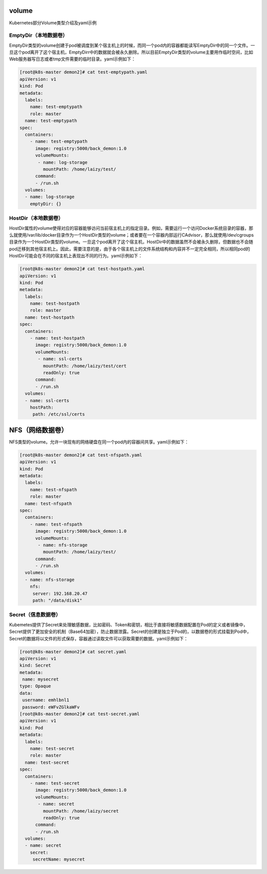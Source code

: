 volume
###############

Kubernetes部分Volume类型介绍及yaml示例


EmptyDir（本地数据卷）
===============================

EmptyDir类型的volume创建于pod被调度到某个宿主机上的时候，而同一个pod内的容器都能读写EmptyDir中的同一个文件。一旦这个pod离开了这个宿主机，EmptyDirr中的数据就会被永久删除。所以目前EmptyDir类型的volume主要用作临时空间，比如Web服务器写日志或者tmp文件需要的临时目录。yaml示例如下：

.. code-block:: bash

    [root@k8s-master demon2]# cat test-emptypath.yaml
    apiVersion: v1
    kind: Pod
    metadata:
      labels:
        name: test-emptypath
        role: master
      name: test-emptypath
    spec:
      containers:
        - name: test-emptypath
          image: registry:5000/back_demon:1.0
          volumeMounts:
           - name: log-storage
             mountPath: /home/laizy/test/
          command:
          - /run.sh
      volumes:
      - name: log-storage
        emptyDir: {}

HostDir（本地数据卷）
==============================

HostDir属性的volume使得对应的容器能够访问当前宿主机上的指定目录。例如，需要运行一个访问Docker系统目录的容器，那么就使用/var/lib/docker目录作为一个HostDir类型的volume；或者要在一个容器内部运行CAdvisor，那么就使用/dev/cgroups目录作为一个HostDir类型的volume。一旦这个pod离开了这个宿主机，HostDir中的数据虽然不会被永久删除，但数据也不会随pod迁移到其他宿主机上。因此，需要注意的是，由于各个宿主机上的文件系统结构和内容并不一定完全相同，所以相同pod的HostDir可能会在不同的宿主机上表现出不同的行为。yaml示例如下：


.. code-block:: bash

    [root@k8s-master demon2]# cat test-hostpath.yaml
    apiVersion: v1
    kind: Pod
    metadata:
      labels:
        name: test-hostpath
        role: master
      name: test-hostpath
    spec:
      containers:
        - name: test-hostpath
          image: registry:5000/back_demon:1.0
          volumeMounts:
           - name: ssl-certs
             mountPath: /home/laizy/test/cert
             readOnly: true
          command:
          - /run.sh
      volumes:
      - name: ssl-certs
        hostPath:
         path: /etc/ssl/certs

NFS（网络数据卷）
#########################

NFS类型的volume。允许一块现有的网络硬盘在同一个pod内的容器间共享。yaml示例如下：

.. code-block:: bash

    [root@k8s-master demon2]# cat test-nfspath.yaml
    apiVersion: v1
    kind: Pod
    metadata:
      labels:
        name: test-nfspath
        role: master
      name: test-nfspath
    spec:
      containers:
        - name: test-nfspath
          image: registry:5000/back_demon:1.0
          volumeMounts:
           - name: nfs-storage
             mountPath: /home/laizy/test/
          command:
          - /run.sh
      volumes:
      - name: nfs-storage
        nfs:
         server: 192.168.20.47
         path: "/data/disk1"

Secret（信息数据卷）
============================

Kubemetes提供了Secret来处理敏感数据，比如密码、Token和密钥，相比于直接将敏感数据配置在Pod的定义或者镜像中，Secret提供了更加安全的机制（Base64加密），防止数据泄露。Secret的创建是独立于Pod的，以数据卷的形式挂载到Pod中，Secret的数据将以文件的形式保存，容器通过读取文件可以获取需要的数据。yaml示例如下：

.. code-block:: bash

    [root@k8s-master demon2]# cat secret.yaml
    apiVersion: v1
    kind: Secret
    metadata:
     name: mysecret
    type: Opaque
    data:
     username: emhlbnl1
     password: eWFvZGlkaWFv
    [root@k8s-master demon2]# cat test-secret.yaml
    apiVersion: v1
    kind: Pod
    metadata:
      labels:
        name: test-secret
        role: master
      name: test-secret
    spec:
      containers:
        - name: test-secret
          image: registry:5000/back_demon:1.0
          volumeMounts:
           - name: secret
             mountPath: /home/laizy/secret
             readOnly: true
          command:
          - /run.sh
      volumes:
      - name: secret
        secret:
         secretName: mysecret

